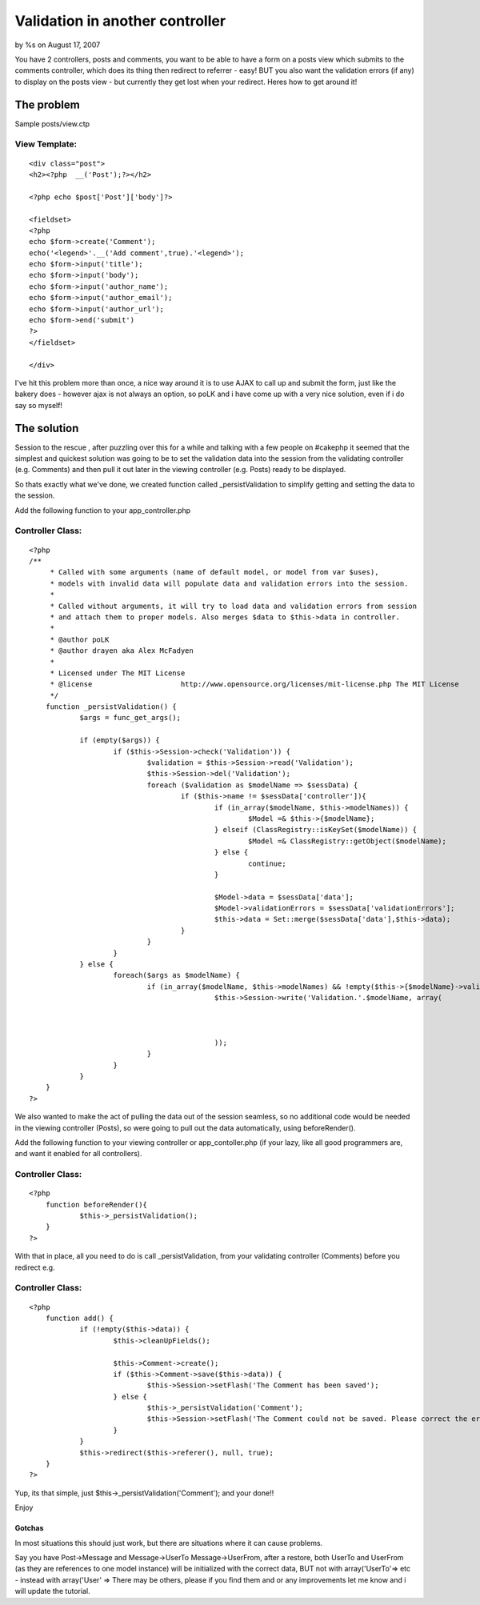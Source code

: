 

Validation in another controller
================================

by %s on August 17, 2007

You have 2 controllers, posts and comments, you want to be able to
have a form on a posts view which submits to the comments controller,
which does its thing then redirect to referrer - easy! BUT you also
want the validation errors (if any) to display on the posts view - but
currently they get lost when your redirect. Heres how to get around
it!


The problem
~~~~~~~~~~~
Sample posts/view.ctp

View Template:
``````````````

::

    
    <div class="post">
    <h2><?php  __('Post');?></h2>
    
    <?php echo $post['Post']['body']?>
    
    <fieldset>
    <?php 
    echo $form->create('Comment');
    echo('<legend>'.__('Add comment',true).'<legend>');
    echo $form->input('title');
    echo $form->input('body');
    echo $form->input('author_name');
    echo $form->input('author_email');
    echo $form->input('author_url');
    echo $form->end('submit')
    ?>
    </fieldset>
    
    </div>

I've hit this problem more than once, a nice way around it is to use
AJAX to call up and submit the form, just like the bakery does -
however ajax is not always an option, so poLK and i have come up with
a very nice solution, even if i do say so myself!


The solution
~~~~~~~~~~~~
Session to the rescue , after puzzling over this for a while and
talking with a few people on #cakephp it seemed that the simplest and
quickest solution was going to be to set the validation data into the
session from the validating controller (e.g. Comments) and then pull
it out later in the viewing controller (e.g. Posts) ready to be
displayed.

So thats exactly what we've done, we created function called
_persistValidation to simplify getting and setting the data to the
session.

Add the following function to your app_controller.php


Controller Class:
`````````````````

::

    <?php 
    /**
    	 * Called with some arguments (name of default model, or model from var $uses),
    	 * models with invalid data will populate data and validation errors into the session.
    	 *
    	 * Called without arguments, it will try to load data and validation errors from session 
    	 * and attach them to proper models. Also merges $data to $this->data in controller.
    	 * 
    	 * @author poLK
    	 * @author drayen aka Alex McFadyen
    	 * 
    	 * Licensed under The MIT License
    	 * @license			http://www.opensource.org/licenses/mit-license.php The MIT License
    	 */
    	function _persistValidation() {
    		$args = func_get_args();
    		
    		if (empty($args)) {
    			if ($this->Session->check('Validation')) {
    				$validation = $this->Session->read('Validation');
    				$this->Session->del('Validation');
    				foreach ($validation as $modelName => $sessData) {
    					if ($this->name != $sessData['controller']){
    						if (in_array($modelName, $this->modelNames)) {
    							$Model =& $this->{$modelName};
    						} elseif (ClassRegistry::isKeySet($modelName)) {
    							$Model =& ClassRegistry::getObject($modelName);
    						} else {
    							continue;
    						}
    		
    						$Model->data = $sessData['data'];
    						$Model->validationErrors = $sessData['validationErrors'];
    						$this->data = Set::merge($sessData['data'],$this->data);
    					}
    				}
    			}
    		} else {
    			foreach($args as $modelName) {
    				if (in_array($modelName, $this->modelNames) && !empty($this->{$modelName}->validationErrors)) {
    						$this->Session->write('Validation.'.$modelName, array(
    														'controller'			=>	$this->name,
    														'data' 					=> $this->{$modelName}->data,
    														'validationErrors' 	=> $this->{$modelName}->validationErrors
    						));
    				}
    			}
    		}
    	}
    ?>

We also wanted to make the act of pulling the data out of the session
seamless, so no additional code would be needed in the viewing
controller (Posts), so were going to pull out the data automatically,
using beforeRender().

Add the following function to your viewing controller or
app_contoller.php (if your lazy, like all good programmers are, and
want it enabled for all controllers).


Controller Class:
`````````````````

::

    <?php 
    	function beforeRender(){
    		$this->_persistValidation();
    	}
    ?>

With that in place, all you need to do is call _persistValidation,
from your validating controller (Comments) before you redirect e.g.


Controller Class:
`````````````````

::

    <?php 
    	function add() {
    		if (!empty($this->data)) {
    			$this->cleanUpFields();
    			
    			$this->Comment->create();
    			if ($this->Comment->save($this->data)) {
    				$this->Session->setFlash('The Comment has been saved');
    			} else {
    				$this->_persistValidation('Comment');
    				$this->Session->setFlash('The Comment could not be saved. Please correct the errors and try again.');
    			}
    		}
    		$this->redirect($this->referer(), null, true);
    	}
    ?>

Yup, its that simple, just $this->_persistValidation('Comment'); and
your done!!

Enjoy



Gotchas
+++++++

In most situations this should just work, but there are situations
where it can cause problems.

Say you have Post->Message and Message->UserTo Message->UserFrom,
after a restore, both UserTo and UserFrom (as they are references to
one model instance) will be initialized with the correct data, BUT not
with array('UserTo'=> etc - instead with array('User' =>
There may be others, please if you find them and or any improvements
let me know and i will update the tutorial.

.. meta::
    :title: Validation in another controller
    :description: CakePHP Article related to redirect,session,validation,Tutorials
    :keywords: redirect,session,validation,Tutorials
    :copyright: Copyright 2007 
    :category: tutorials

